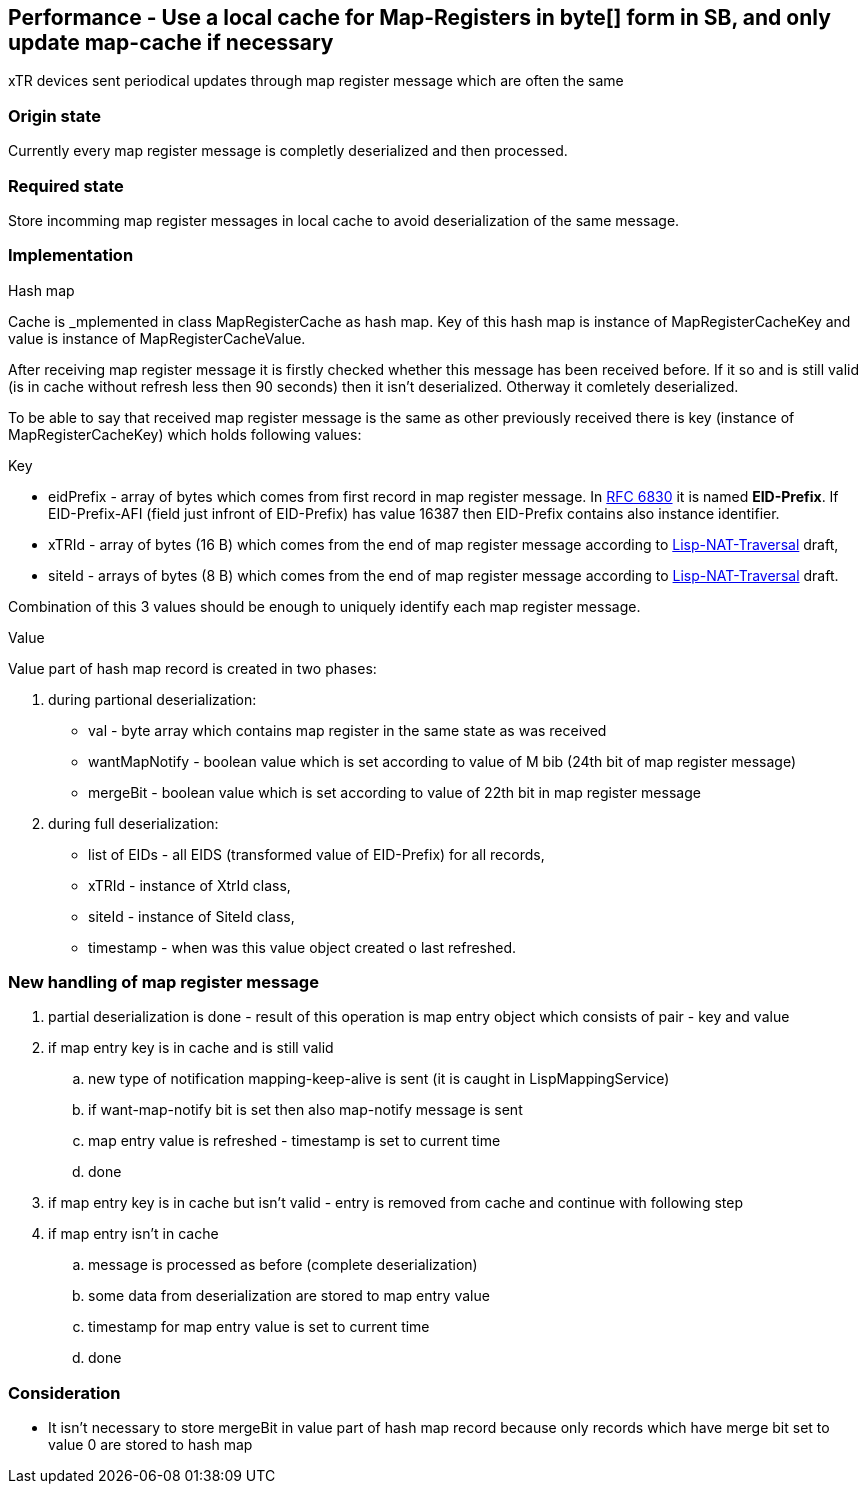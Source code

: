 == Performance - Use a local cache for Map-Registers in byte[] form in SB, and only update map-cache if necessary



xTR devices sent periodical updates through map register message which are often the same

=== Origin state
Currently every map register message is completly deserialized and then processed.

=== Required state
Store incomming map register messages in local cache to avoid deserialization of the same message.

=== Implementation
[underline]#Hash map#

Cache is _mplemented in class +MapRegisterCache+ as hash map. Key of this hash map is instance of +MapRegisterCacheKey+ and value is instance of +MapRegisterCacheValue+.

After receiving map register message it is firstly checked whether this message has been received before. If it so and is still valid (is in cache without refresh less then 90 seconds) then it isn't deserialized. Otherway it comletely deserialized.

To be able to say that received map register message is the same as other previously received there is key (instance of +MapRegisterCacheKey+) which holds following values:

[underline]#Key#

* eidPrefix - array of bytes which comes from first record in map register message. In https://tools.ietf.org/html/rfc6830#page-38[RFC 6830] it is named *EID-Prefix*. If EID-Prefix-AFI (field just infront of EID-Prefix) has value 16387 then EID-Prefix contains also instance identifier.
* xTRId - array of bytes (16 B) which comes from the end of map register message according to https://tools.ietf.org/html/draft-ermagan-lisp-nat-traversal-10#page-10[Lisp-NAT-Traversal] draft,
* siteId - arrays of bytes (8 B) which comes from the end of map register message according to https://tools.ietf.org/html/draft-ermagan-lisp-nat-traversal-10#page-10[Lisp-NAT-Traversal] draft.

Combination of this 3 values should be enough to uniquely identify each map register message.

[underline]#Value#

Value part of hash map record is created in two phases:

. during partional deserialization:
* val - byte array which contains map register in the same state as was received
* wantMapNotify - boolean value which is set according to value of M bib (24th bit of map register message)
* mergeBit - boolean value which is set according to value of 22th bit in map register message
. during full deserialization:
* list of EIDs - all EIDS (transformed value of EID-Prefix) for all records,
* xTRId - instance of +XtrId+ class,
* siteId - instance of +SiteId+ class,
* timestamp - when was this value object created o last refreshed.

=== New handling of map register message
. partial deserialization is done - result of this operation is map entry object which consists of pair - key and value
. if map entry key is in cache and is still valid
.. new type of notification mapping-keep-alive is sent (it is caught in +LispMappingService+)
.. if want-map-notify bit is set then also map-notify message is sent
.. map entry value is refreshed - timestamp is set to current time
.. done
. if map entry key is in cache but isn't valid - entry is removed from cache and continue with following step
. if map entry isn't in cache 
.. message is processed as before (complete deserialization)
.. some data from deserialization are stored to map entry value
.. timestamp for map entry value is set to current time
.. done


=== Consideration
* It isn't necessary to store mergeBit in value part of hash map record because only records which have merge bit set to value 0 are stored to hash map
